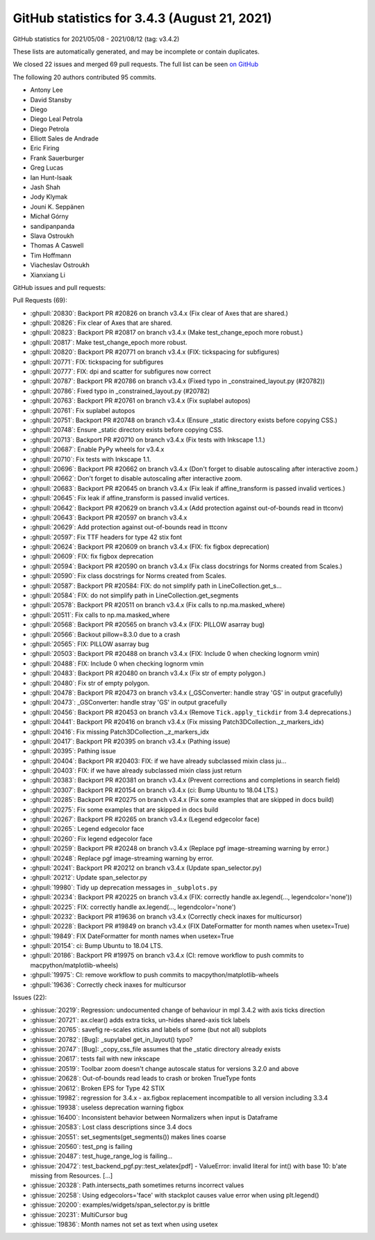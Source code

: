 .. _github-stats-3-4-3:

GitHub statistics for 3.4.3 (August 21, 2021)
=============================================

GitHub statistics for 2021/05/08 - 2021/08/12 (tag: v3.4.2)

These lists are automatically generated, and may be incomplete or contain duplicates.

We closed 22 issues and merged 69 pull requests.
The full list can be seen `on GitHub <https://github.com/matplotlib/matplotlib/milestone/64?closed=1>`__

The following 20 authors contributed 95 commits.

* Antony Lee
* David Stansby
* Diego
* Diego Leal Petrola
* Diego Petrola
* Elliott Sales de Andrade
* Eric Firing
* Frank Sauerburger
* Greg Lucas
* Ian Hunt-Isaak
* Jash Shah
* Jody Klymak
* Jouni K. Seppänen
* Michał Górny
* sandipanpanda
* Slava Ostroukh
* Thomas A Caswell
* Tim Hoffmann
* Viacheslav Ostroukh
* Xianxiang Li

GitHub issues and pull requests:

Pull Requests (69):

* :ghpull:`20830`: Backport PR #20826 on branch v3.4.x (Fix clear of Axes that are shared.)
* :ghpull:`20826`: Fix clear of Axes that are shared.
* :ghpull:`20823`: Backport PR #20817 on branch v3.4.x (Make test_change_epoch more robust.)
* :ghpull:`20817`: Make test_change_epoch more robust.
* :ghpull:`20820`: Backport PR #20771 on branch v3.4.x (FIX: tickspacing for subfigures)
* :ghpull:`20771`: FIX: tickspacing for subfigures
* :ghpull:`20777`: FIX: dpi and scatter for subfigures now correct
* :ghpull:`20787`: Backport PR #20786 on branch v3.4.x (Fixed typo in _constrained_layout.py (#20782))
* :ghpull:`20786`: Fixed typo in _constrained_layout.py (#20782)
* :ghpull:`20763`: Backport PR #20761 on branch v3.4.x (Fix suplabel autopos)
* :ghpull:`20761`: Fix suplabel autopos
* :ghpull:`20751`: Backport PR #20748 on branch v3.4.x (Ensure _static directory exists before copying CSS.)
* :ghpull:`20748`: Ensure _static directory exists before copying CSS.
* :ghpull:`20713`: Backport PR #20710 on branch v3.4.x (Fix tests with Inkscape 1.1.)
* :ghpull:`20687`: Enable PyPy wheels for v3.4.x
* :ghpull:`20710`: Fix tests with Inkscape 1.1.
* :ghpull:`20696`: Backport PR #20662 on branch v3.4.x (Don't forget to disable autoscaling after interactive zoom.)
* :ghpull:`20662`: Don't forget to disable autoscaling after interactive zoom.
* :ghpull:`20683`: Backport PR #20645 on branch v3.4.x (Fix leak if affine_transform is passed invalid vertices.)
* :ghpull:`20645`: Fix leak if affine_transform is passed invalid vertices.
* :ghpull:`20642`: Backport PR #20629 on branch v3.4.x (Add protection against out-of-bounds read in ttconv)
* :ghpull:`20643`: Backport PR #20597 on branch v3.4.x
* :ghpull:`20629`: Add protection against out-of-bounds read in ttconv
* :ghpull:`20597`: Fix TTF headers for type 42 stix font
* :ghpull:`20624`: Backport PR #20609 on branch v3.4.x (FIX: fix figbox deprecation)
* :ghpull:`20609`: FIX: fix figbox deprecation
* :ghpull:`20594`: Backport PR #20590 on branch v3.4.x (Fix class docstrings for Norms created from Scales.)
* :ghpull:`20590`: Fix class docstrings for Norms created from Scales.
* :ghpull:`20587`: Backport PR #20584: FIX: do not simplify path in LineCollection.get_s…
* :ghpull:`20584`: FIX: do not simplify path in LineCollection.get_segments
* :ghpull:`20578`: Backport PR #20511 on branch v3.4.x (Fix calls to np.ma.masked_where)
* :ghpull:`20511`: Fix calls to np.ma.masked_where
* :ghpull:`20568`: Backport PR #20565 on branch v3.4.x (FIX: PILLOW asarray bug)
* :ghpull:`20566`: Backout pillow=8.3.0 due to a crash
* :ghpull:`20565`: FIX: PILLOW asarray bug
* :ghpull:`20503`: Backport PR #20488 on branch v3.4.x (FIX: Include 0 when checking lognorm vmin)
* :ghpull:`20488`: FIX: Include 0 when checking lognorm vmin
* :ghpull:`20483`: Backport PR #20480 on branch v3.4.x (Fix str of empty polygon.)
* :ghpull:`20480`: Fix str of empty polygon.
* :ghpull:`20478`: Backport PR #20473 on branch v3.4.x (_GSConverter: handle stray 'GS' in output gracefully)
* :ghpull:`20473`: _GSConverter: handle stray 'GS' in output gracefully
* :ghpull:`20456`: Backport PR #20453 on branch v3.4.x (Remove ``Tick.apply_tickdir`` from 3.4 deprecations.)
* :ghpull:`20441`: Backport PR #20416 on branch v3.4.x (Fix missing Patch3DCollection._z_markers_idx)
* :ghpull:`20416`: Fix missing Patch3DCollection._z_markers_idx
* :ghpull:`20417`: Backport PR #20395 on branch v3.4.x (Pathing issue)
* :ghpull:`20395`: Pathing issue
* :ghpull:`20404`: Backport PR #20403: FIX: if we have already subclassed mixin class ju…
* :ghpull:`20403`: FIX: if we have already subclassed mixin class just return
* :ghpull:`20383`: Backport PR #20381 on branch v3.4.x (Prevent corrections and completions in search field)
* :ghpull:`20307`: Backport PR #20154 on branch v3.4.x (ci: Bump Ubuntu to 18.04 LTS.)
* :ghpull:`20285`: Backport PR #20275 on branch v3.4.x (Fix some examples that are skipped in docs build)
* :ghpull:`20275`: Fix some examples that are skipped in docs build
* :ghpull:`20267`: Backport PR #20265 on branch v3.4.x (Legend edgecolor face)
* :ghpull:`20265`: Legend edgecolor face
* :ghpull:`20260`: Fix legend edgecolor face
* :ghpull:`20259`: Backport PR #20248 on branch v3.4.x (Replace pgf image-streaming warning by error.)
* :ghpull:`20248`: Replace pgf image-streaming warning by error.
* :ghpull:`20241`: Backport PR #20212 on branch v3.4.x (Update span_selector.py)
* :ghpull:`20212`: Update span_selector.py
* :ghpull:`19980`: Tidy up deprecation messages in ``_subplots.py``
* :ghpull:`20234`: Backport PR #20225 on branch v3.4.x (FIX: correctly handle ax.legend(..., legendcolor='none'))
* :ghpull:`20225`: FIX: correctly handle ax.legend(..., legendcolor='none')
* :ghpull:`20232`: Backport PR #19636 on branch v3.4.x (Correctly check inaxes for multicursor)
* :ghpull:`20228`: Backport PR #19849 on branch v3.4.x (FIX DateFormatter for month names when usetex=True)
* :ghpull:`19849`: FIX DateFormatter for month names when usetex=True
* :ghpull:`20154`: ci: Bump Ubuntu to 18.04 LTS.
* :ghpull:`20186`: Backport PR #19975 on branch v3.4.x (CI: remove workflow to push commits to macpython/matplotlib-wheels)
* :ghpull:`19975`: CI: remove workflow to push commits to macpython/matplotlib-wheels
* :ghpull:`19636`: Correctly check inaxes for multicursor

Issues (22):

* :ghissue:`20219`: Regression: undocumented change of behaviour in mpl 3.4.2 with axis ticks direction
* :ghissue:`20721`: ax.clear() adds extra ticks, un-hides shared-axis tick labels
* :ghissue:`20765`: savefig re-scales xticks and labels of some (but not all) subplots
* :ghissue:`20782`: [Bug]: _supylabel get_in_layout() typo?
* :ghissue:`20747`: [Bug]: _copy_css_file assumes that the _static directory already exists
* :ghissue:`20617`: tests fail with new inkscape
* :ghissue:`20519`: Toolbar zoom doesn't change autoscale status for versions 3.2.0 and above
* :ghissue:`20628`: Out-of-bounds read leads to crash or broken TrueType fonts
* :ghissue:`20612`: Broken EPS for Type 42 STIX
* :ghissue:`19982`: regression for 3.4.x - ax.figbox replacement incompatible to all version including 3.3.4
* :ghissue:`19938`: useless deprecation warning figbox
* :ghissue:`16400`: Inconsistent behavior between Normalizers when input is Dataframe
* :ghissue:`20583`: Lost class descriptions since 3.4 docs
* :ghissue:`20551`: set_segments(get_segments()) makes lines coarse
* :ghissue:`20560`: test_png is failing
* :ghissue:`20487`: test_huge_range_log is failing...
* :ghissue:`20472`: test_backend_pgf.py::test_xelatex[pdf] - ValueError: invalid literal for int() with base 10: b'ate missing from Resources. [...]
* :ghissue:`20328`: Path.intersects_path sometimes returns incorrect values
* :ghissue:`20258`: Using edgecolors='face' with stackplot causes value error when using plt.legend()
* :ghissue:`20200`: examples/widgets/span_selector.py is brittle
* :ghissue:`20231`: MultiCursor bug
* :ghissue:`19836`: Month names not set as text when using usetex
